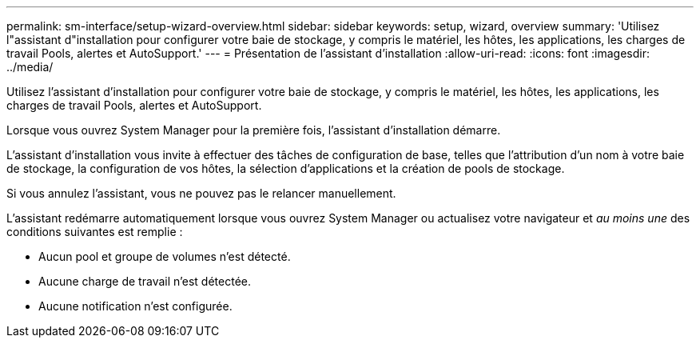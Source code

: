 ---
permalink: sm-interface/setup-wizard-overview.html 
sidebar: sidebar 
keywords: setup, wizard, overview 
summary: 'Utilisez l"assistant d"installation pour configurer votre baie de stockage, y compris le matériel, les hôtes, les applications, les charges de travail Pools, alertes et AutoSupport.' 
---
= Présentation de l'assistant d'installation
:allow-uri-read: 
:icons: font
:imagesdir: ../media/


[role="lead"]
Utilisez l'assistant d'installation pour configurer votre baie de stockage, y compris le matériel, les hôtes, les applications, les charges de travail Pools, alertes et AutoSupport.

Lorsque vous ouvrez System Manager pour la première fois, l'assistant d'installation démarre.

L'assistant d'installation vous invite à effectuer des tâches de configuration de base, telles que l'attribution d'un nom à votre baie de stockage, la configuration de vos hôtes, la sélection d'applications et la création de pools de stockage.

Si vous annulez l'assistant, vous ne pouvez pas le relancer manuellement.

L'assistant redémarre automatiquement lorsque vous ouvrez System Manager ou actualisez votre navigateur et _au moins une_ des conditions suivantes est remplie :

* Aucun pool et groupe de volumes n'est détecté.
* Aucune charge de travail n'est détectée.
* Aucune notification n'est configurée.

